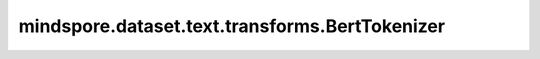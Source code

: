 mindspore.dataset.text.transforms.BertTokenizer
===============================================

.. py:class:: mindspore.dataset.text.transforms.BertTokenizer(vocab, suffix_indicator='##', max_bytes_per_token=100, unknown_token='[UNK]', lower_case=False, keep_whitespace=False, normalization_form=NormalizeForm.NONE, preserve_unused_token=True, with_offsets=False)

    使用Bert分词器对字符串进行分词。

    .. note:: Windows平台尚不支持 `BertTokenizer` 。

    **参数：**

    - **vocab** (:class:`mindspore.dataset.text.Vocab`) - 用于查词的词汇表。
    - **suffix_indicator** (str，可选) - 用于指示子词后缀的前缀标志。默认值：'##'。
    - **max_bytes_per_token** (int，可选) - 分词最大长度，超过此长度的词汇将不会被拆分。默认值：100。
    - **unknown_token** (str，可选) - 对未知词汇的分词输出。当设置为空字符串时，直接返回对应未知词汇作为分词输出；否则，返回该字符串作为分词输出。默认值：'[UNK]'。
    - **lower_case** (bool，可选) - 若为True，将对输入执行 :class:`mindspore.dataset.text.transforms.CaseFold` 、NFD模式 :class:`mindspore.dataset.text.transforms.NormalizeUTF8` 和 :class:`mindspore.dataset.text.transforms.RegexReplace` 等操作，将文本转换为小写并删除重音字符；若为False，将只执行 `normalization_form` 模式 :class:`mindspore.dataset.text.transforms.NormalizeUTF8` 操作。默认值：False。
    - **keep_whitespace** (bool，可选) - 是否在分词输出中保留空格。默认值：False。
    - **normalization_form** (:class:`mindspore.dataset.text.NormalizeForm`，可选) - `Unicode规范化模式 <http://unicode.org/reports/tr15/>`_，仅当 `lower_case` 为False时生效。详见 :class:`mindspore.dataset.text.transforms.NormalizeUTF8` 。默认值：NormalizeForm.NONE。
    - **preserve_unused_token** (bool，可选) - 若为True，将不会对特殊词汇进行分词，如 '[CLS]', '[SEP]', '[UNK]', '[PAD]', '[MASK]' 等。默认值：True。
    - **with_offsets** (bool，可选) - 是否输出词汇在字符串中的偏移量。默认值：False。

    **异常：**

    - **TypeError** - 当 `vocab` 的类型不为 :class:`mindspore.dataset.text.Vocab` 。
    - **TypeError** - 当 `suffix_indicator` 的类型不为str。
    - **TypeError** - 当 `max_bytes_per_token` 的类型不为int。
    - **ValueError** - 当 `max_bytes_per_token` 为负数。
    - **TypeError** - 当 `unknown_token` 的类型不为str。
    - **TypeError** - 当 `lower_case` 的类型不为bool。
    - **TypeError** - 当 `keep_whitespace` 的类型不为bool。
    - **TypeError** - 当 `normalization_form` 的类型不为 :class:`mindspore.dataset.text.NormalizeForm` 。
    - **TypeError** - 当 `preserve_unused_token` 的类型不为bool。
    - **TypeError** - 当 `with_offsets` 的类型不为bool。
